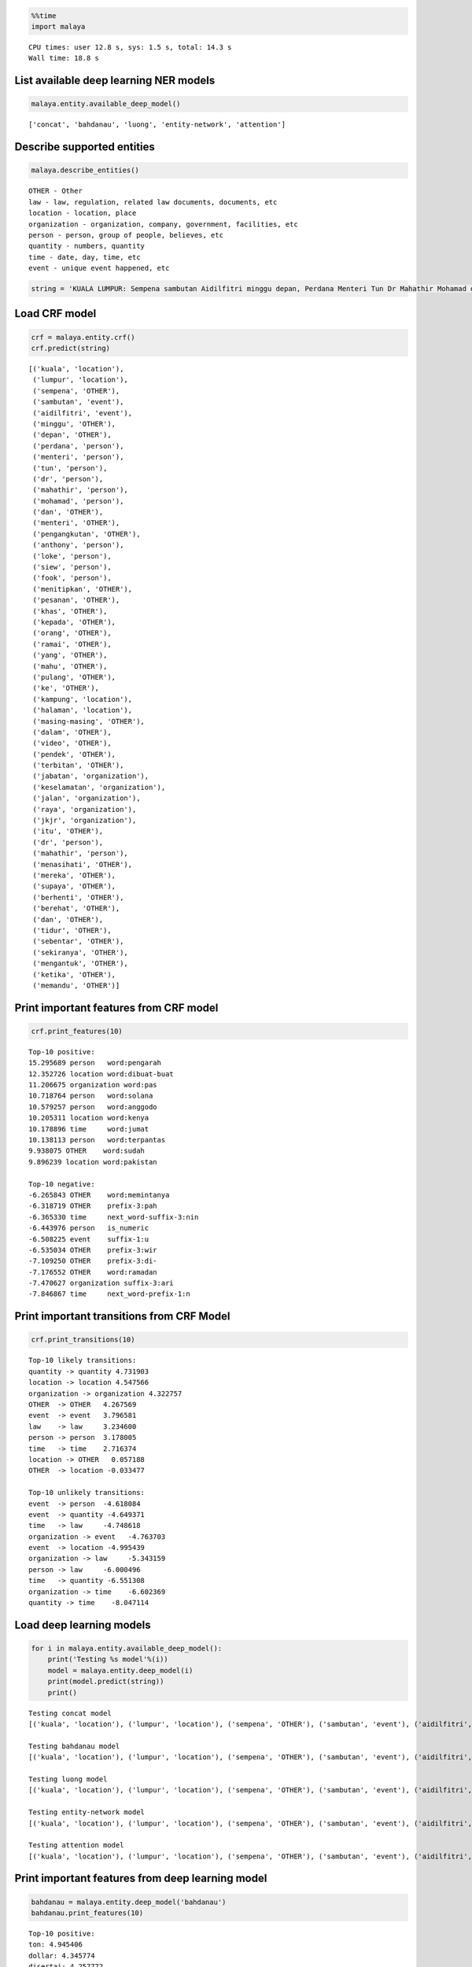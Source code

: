 
.. code:: ipython3

    %%time
    import malaya


.. parsed-literal::

    CPU times: user 12.8 s, sys: 1.5 s, total: 14.3 s
    Wall time: 18.8 s


List available deep learning NER models
---------------------------------------

.. code:: ipython3

    malaya.entity.available_deep_model()




.. parsed-literal::

    ['concat', 'bahdanau', 'luong', 'entity-network', 'attention']



Describe supported entities
---------------------------

.. code:: ipython3

    malaya.describe_entities()


.. parsed-literal::

    OTHER - Other
    law - law, regulation, related law documents, documents, etc
    location - location, place
    organization - organization, company, government, facilities, etc
    person - person, group of people, believes, etc
    quantity - numbers, quantity
    time - date, day, time, etc
    event - unique event happened, etc


.. code:: ipython3

    string = 'KUALA LUMPUR: Sempena sambutan Aidilfitri minggu depan, Perdana Menteri Tun Dr Mahathir Mohamad dan Menteri Pengangkutan Anthony Loke Siew Fook menitipkan pesanan khas kepada orang ramai yang mahu pulang ke kampung halaman masing-masing. Dalam video pendek terbitan Jabatan Keselamatan Jalan Raya (JKJR) itu, Dr Mahathir menasihati mereka supaya berhenti berehat dan tidur sebentar  sekiranya mengantuk ketika memandu.'

Load CRF model
--------------

.. code:: ipython3

    crf = malaya.entity.crf()
    crf.predict(string)




.. parsed-literal::

    [('kuala', 'location'),
     ('lumpur', 'location'),
     ('sempena', 'OTHER'),
     ('sambutan', 'event'),
     ('aidilfitri', 'event'),
     ('minggu', 'OTHER'),
     ('depan', 'OTHER'),
     ('perdana', 'person'),
     ('menteri', 'person'),
     ('tun', 'person'),
     ('dr', 'person'),
     ('mahathir', 'person'),
     ('mohamad', 'person'),
     ('dan', 'OTHER'),
     ('menteri', 'OTHER'),
     ('pengangkutan', 'OTHER'),
     ('anthony', 'person'),
     ('loke', 'person'),
     ('siew', 'person'),
     ('fook', 'person'),
     ('menitipkan', 'OTHER'),
     ('pesanan', 'OTHER'),
     ('khas', 'OTHER'),
     ('kepada', 'OTHER'),
     ('orang', 'OTHER'),
     ('ramai', 'OTHER'),
     ('yang', 'OTHER'),
     ('mahu', 'OTHER'),
     ('pulang', 'OTHER'),
     ('ke', 'OTHER'),
     ('kampung', 'location'),
     ('halaman', 'location'),
     ('masing-masing', 'OTHER'),
     ('dalam', 'OTHER'),
     ('video', 'OTHER'),
     ('pendek', 'OTHER'),
     ('terbitan', 'OTHER'),
     ('jabatan', 'organization'),
     ('keselamatan', 'organization'),
     ('jalan', 'organization'),
     ('raya', 'organization'),
     ('jkjr', 'organization'),
     ('itu', 'OTHER'),
     ('dr', 'person'),
     ('mahathir', 'person'),
     ('menasihati', 'OTHER'),
     ('mereka', 'OTHER'),
     ('supaya', 'OTHER'),
     ('berhenti', 'OTHER'),
     ('berehat', 'OTHER'),
     ('dan', 'OTHER'),
     ('tidur', 'OTHER'),
     ('sebentar', 'OTHER'),
     ('sekiranya', 'OTHER'),
     ('mengantuk', 'OTHER'),
     ('ketika', 'OTHER'),
     ('memandu', 'OTHER')]



Print important features from CRF model
---------------------------------------

.. code:: ipython3

    crf.print_features(10)


.. parsed-literal::

    Top-10 positive:
    15.295689 person   word:pengarah
    12.352726 location word:dibuat-buat
    11.206675 organization word:pas
    10.718764 person   word:solana
    10.579257 person   word:anggodo
    10.205311 location word:kenya
    10.178896 time     word:jumat
    10.138113 person   word:terpantas
    9.938075 OTHER    word:sudah
    9.896239 location word:pakistan
    
    Top-10 negative:
    -6.265843 OTHER    word:memintanya
    -6.318719 OTHER    prefix-3:pah
    -6.365330 time     next_word-suffix-3:nin
    -6.443976 person   is_numeric
    -6.508225 event    suffix-1:u
    -6.535034 OTHER    prefix-3:wir
    -7.109250 OTHER    prefix-3:di-
    -7.176552 OTHER    word:ramadan
    -7.470627 organization suffix-3:ari
    -7.846867 time     next_word-prefix-1:n


Print important transitions from CRF Model
------------------------------------------

.. code:: ipython3

    crf.print_transitions(10)


.. parsed-literal::

    Top-10 likely transitions:
    quantity -> quantity 4.731903
    location -> location 4.547566
    organization -> organization 4.322757
    OTHER  -> OTHER   4.267569
    event  -> event   3.796581
    law    -> law     3.234600
    person -> person  3.178005
    time   -> time    2.716374
    location -> OTHER   0.057188
    OTHER  -> location -0.033477
    
    Top-10 unlikely transitions:
    event  -> person  -4.618084
    event  -> quantity -4.649371
    time   -> law     -4.748618
    organization -> event   -4.763703
    event  -> location -4.995439
    organization -> law     -5.343159
    person -> law     -6.000496
    time   -> quantity -6.551308
    organization -> time    -6.602369
    quantity -> time    -8.047114


Load deep learning models
-------------------------

.. code:: ipython3

    for i in malaya.entity.available_deep_model():
        print('Testing %s model'%(i))
        model = malaya.entity.deep_model(i)
        print(model.predict(string))
        print()


.. parsed-literal::

    Testing concat model
    [('kuala', 'location'), ('lumpur', 'location'), ('sempena', 'OTHER'), ('sambutan', 'event'), ('aidilfitri', 'event'), ('minggu', 'time'), ('depan', 'OTHER'), ('perdana', 'person'), ('menteri', 'person'), ('tun', 'person'), ('dr', 'person'), ('mahathir', 'person'), ('mohamad', 'person'), ('dan', 'OTHER'), ('menteri', 'OTHER'), ('pengangkutan', 'OTHER'), ('anthony', 'person'), ('loke', 'person'), ('siew', 'person'), ('fook', 'person'), ('menitipkan', 'OTHER'), ('pesanan', 'OTHER'), ('khas', 'OTHER'), ('kepada', 'OTHER'), ('orang', 'OTHER'), ('ramai', 'OTHER'), ('yang', 'OTHER'), ('mahu', 'OTHER'), ('pulang', 'OTHER'), ('ke', 'OTHER'), ('kampung', 'location'), ('halaman', 'location'), ('masing-masing', 'OTHER'), ('dalam', 'OTHER'), ('video', 'OTHER'), ('pendek', 'OTHER'), ('terbitan', 'OTHER'), ('jabatan', 'OTHER'), ('keselamatan', 'OTHER'), ('jalan', 'location'), ('raya', 'organization'), ('jkjr', 'event'), ('itu', 'OTHER'), ('dr', 'person'), ('mahathir', 'person'), ('menasihati', 'OTHER'), ('mereka', 'OTHER'), ('supaya', 'OTHER'), ('berhenti', 'OTHER'), ('berehat', 'OTHER'), ('dan', 'OTHER'), ('tidur', 'OTHER'), ('sebentar', 'OTHER'), ('sekiranya', 'OTHER'), ('mengantuk', 'OTHER'), ('ketika', 'OTHER'), ('memandu', 'OTHER')]
    
    Testing bahdanau model
    [('kuala', 'location'), ('lumpur', 'location'), ('sempena', 'OTHER'), ('sambutan', 'event'), ('aidilfitri', 'event'), ('minggu', 'time'), ('depan', 'time'), ('perdana', 'person'), ('menteri', 'person'), ('tun', 'person'), ('dr', 'person'), ('mahathir', 'person'), ('mohamad', 'person'), ('dan', 'OTHER'), ('menteri', 'organization'), ('pengangkutan', 'organization'), ('anthony', 'person'), ('loke', 'person'), ('siew', 'person'), ('fook', 'person'), ('menitipkan', 'OTHER'), ('pesanan', 'OTHER'), ('khas', 'OTHER'), ('kepada', 'OTHER'), ('orang', 'OTHER'), ('ramai', 'OTHER'), ('yang', 'OTHER'), ('mahu', 'OTHER'), ('pulang', 'OTHER'), ('ke', 'OTHER'), ('kampung', 'OTHER'), ('halaman', 'OTHER'), ('masing-masing', 'OTHER'), ('dalam', 'OTHER'), ('video', 'OTHER'), ('pendek', 'OTHER'), ('terbitan', 'OTHER'), ('jabatan', 'organization'), ('keselamatan', 'organization'), ('jalan', 'organization'), ('raya', 'organization'), ('jkjr', 'person'), ('itu', 'OTHER'), ('dr', 'person'), ('mahathir', 'person'), ('menasihati', 'OTHER'), ('mereka', 'OTHER'), ('supaya', 'OTHER'), ('berhenti', 'OTHER'), ('berehat', 'OTHER'), ('dan', 'OTHER'), ('tidur', 'OTHER'), ('sebentar', 'OTHER'), ('sekiranya', 'OTHER'), ('mengantuk', 'OTHER'), ('ketika', 'OTHER'), ('memandu', 'OTHER')]
    
    Testing luong model
    [('kuala', 'location'), ('lumpur', 'location'), ('sempena', 'OTHER'), ('sambutan', 'event'), ('aidilfitri', 'event'), ('minggu', 'time'), ('depan', 'time'), ('perdana', 'person'), ('menteri', 'person'), ('tun', 'person'), ('dr', 'person'), ('mahathir', 'person'), ('mohamad', 'person'), ('dan', 'OTHER'), ('menteri', 'person'), ('pengangkutan', 'organization'), ('anthony', 'person'), ('loke', 'person'), ('siew', 'person'), ('fook', 'person'), ('menitipkan', 'OTHER'), ('pesanan', 'OTHER'), ('khas', 'OTHER'), ('kepada', 'OTHER'), ('orang', 'OTHER'), ('ramai', 'OTHER'), ('yang', 'OTHER'), ('mahu', 'OTHER'), ('pulang', 'OTHER'), ('ke', 'OTHER'), ('kampung', 'OTHER'), ('halaman', 'location'), ('masing-masing', 'OTHER'), ('dalam', 'OTHER'), ('video', 'OTHER'), ('pendek', 'OTHER'), ('terbitan', 'OTHER'), ('jabatan', 'OTHER'), ('keselamatan', 'OTHER'), ('jalan', 'law'), ('raya', 'law'), ('jkjr', 'law'), ('itu', 'OTHER'), ('dr', 'person'), ('mahathir', 'person'), ('menasihati', 'OTHER'), ('mereka', 'OTHER'), ('supaya', 'OTHER'), ('berhenti', 'OTHER'), ('berehat', 'OTHER'), ('dan', 'OTHER'), ('tidur', 'OTHER'), ('sebentar', 'OTHER'), ('sekiranya', 'OTHER'), ('mengantuk', 'OTHER'), ('ketika', 'OTHER'), ('memandu', 'OTHER')]
    
    Testing entity-network model
    [('kuala', 'location'), ('lumpur', 'location'), ('sempena', 'OTHER'), ('sambutan', 'event'), ('aidilfitri', 'event'), ('minggu', 'OTHER'), ('depan', 'OTHER'), ('perdana', 'OTHER'), ('menteri', 'OTHER'), ('tun', 'person'), ('dr', 'person'), ('mahathir', 'person'), ('mohamad', 'person'), ('dan', 'OTHER'), ('menteri', 'OTHER'), ('pengangkutan', 'OTHER'), ('anthony', 'person'), ('loke', 'person'), ('siew', 'person'), ('fook', 'person'), ('menitipkan', 'OTHER'), ('pesanan', 'OTHER'), ('khas', 'OTHER'), ('kepada', 'OTHER'), ('orang', 'OTHER'), ('ramai', 'OTHER'), ('yang', 'OTHER'), ('mahu', 'OTHER'), ('pulang', 'OTHER'), ('ke', 'OTHER'), ('kampung', 'OTHER'), ('halaman', 'OTHER'), ('masing-masing', 'OTHER'), ('dalam', 'OTHER'), ('video', 'OTHER'), ('pendek', 'OTHER'), ('terbitan', 'OTHER'), ('jabatan', 'organization'), ('keselamatan', 'organization'), ('jalan', 'organization'), ('raya', 'organization'), ('jkjr', 'organization'), ('itu', 'OTHER'), ('dr', 'person'), ('mahathir', 'person'), ('menasihati', 'OTHER'), ('mereka', 'OTHER'), ('supaya', 'OTHER'), ('berhenti', 'OTHER'), ('berehat', 'OTHER'), ('dan', 'OTHER'), ('tidur', 'OTHER'), ('sebentar', 'OTHER'), ('sekiranya', 'OTHER'), ('mengantuk', 'OTHER'), ('ketika', 'OTHER'), ('memandu', 'OTHER')]
    
    Testing attention model
    [('kuala', 'location'), ('lumpur', 'location'), ('sempena', 'OTHER'), ('sambutan', 'event'), ('aidilfitri', 'event'), ('minggu', 'event'), ('depan', 'OTHER'), ('perdana', 'person'), ('menteri', 'OTHER'), ('tun', 'person'), ('dr', 'person'), ('mahathir', 'person'), ('mohamad', 'person'), ('dan', 'OTHER'), ('menteri', 'OTHER'), ('pengangkutan', 'OTHER'), ('anthony', 'person'), ('loke', 'person'), ('siew', 'person'), ('fook', 'person'), ('menitipkan', 'OTHER'), ('pesanan', 'OTHER'), ('khas', 'OTHER'), ('kepada', 'OTHER'), ('orang', 'person'), ('ramai', 'person'), ('yang', 'OTHER'), ('mahu', 'OTHER'), ('pulang', 'OTHER'), ('ke', 'OTHER'), ('kampung', 'location'), ('halaman', 'location'), ('masing-masing', 'OTHER'), ('dalam', 'OTHER'), ('video', 'OTHER'), ('pendek', 'OTHER'), ('terbitan', 'OTHER'), ('jabatan', 'OTHER'), ('keselamatan', 'OTHER'), ('jalan', 'location'), ('raya', 'location'), ('jkjr', 'location'), ('itu', 'OTHER'), ('dr', 'person'), ('mahathir', 'person'), ('menasihati', 'OTHER'), ('mereka', 'OTHER'), ('supaya', 'OTHER'), ('berhenti', 'OTHER'), ('berehat', 'OTHER'), ('dan', 'OTHER'), ('tidur', 'OTHER'), ('sebentar', 'OTHER'), ('sekiranya', 'OTHER'), ('mengantuk', 'OTHER'), ('ketika', 'OTHER'), ('memandu', 'OTHER')]
    


Print important features from deep learning model
-------------------------------------------------

.. code:: ipython3

    bahdanau = malaya.entity.deep_model('bahdanau')
    bahdanau.print_features(10)


.. parsed-literal::

    Top-10 positive:
    ton: 4.945406
    dollar: 4.345774
    disertai: 4.257772
    menjejaskan: 4.252921
    sesaat: 4.082481
    mata: 4.060701
    abul: 4.024586
    ruang: 3.983563
    orator: 3.899390
    universal: 3.866645
    
    Top-10 negative:
    abah: -4.691194
    raju: -4.370757
    dipengerusikan: -4.142600
    rs: -4.013050
    bacaan: -4.001595
    indonesia-malaysia: -3.921156
    nacp: -3.749232
    memprediksi: -3.659459
    ruhut: -3.620089
    pengesahan: -3.618848


Print important transitions from deep learning model
----------------------------------------------------

.. code:: ipython3

    bahdanau.print_transitions(10)


.. parsed-literal::

    Top-10 likely transitions:
    event -> event: 0.810878
    OTHER -> OTHER: 0.626205
    PAD -> OTHER: 0.519626
    PAD -> event: 0.512354
    law -> law: 0.460971
    person -> law: 0.448240
    person -> event: 0.407665
    location -> event: 0.402317
    organization -> PAD: 0.402057
    time -> person: 0.342275
    
    Top-10 unlikely transitions:
    person -> organization: -0.914907
    law -> event: -0.843547
    event -> law: -0.829639
    organization -> person: -0.810431
    time -> quantity: -0.783691
    person -> location: -0.712586
    quantity -> law: -0.663559
    law -> time: -0.656724
    quantity -> time: -0.640747
    organization -> quantity: -0.615018


Voting stack model
------------------

.. code:: ipython3

    entity_network = malaya.entity.deep_model('entity-network')
    bahdanau = malaya.entity.deep_model('bahdanau')
    luong = malaya.entity.deep_model('luong')
    malaya.stack.voting_stack([entity_network, bahdanau, crf], string)




.. parsed-literal::

    [('kuala', 'location'),
     ('lumpur', 'location'),
     ('sempena', 'OTHER'),
     ('sambutan', 'event'),
     ('aidilfitri', 'event'),
     ('minggu', 'OTHER'),
     ('depan', 'OTHER'),
     ('perdana', 'person'),
     ('menteri', 'person'),
     ('tun', 'person'),
     ('dr', 'person'),
     ('mahathir', 'person'),
     ('mohamad', 'person'),
     ('dan', 'OTHER'),
     ('menteri', 'OTHER'),
     ('pengangkutan', 'OTHER'),
     ('anthony', 'person'),
     ('loke', 'person'),
     ('siew', 'person'),
     ('fook', 'person'),
     ('menitipkan', 'OTHER'),
     ('pesanan', 'OTHER'),
     ('khas', 'OTHER'),
     ('kepada', 'OTHER'),
     ('orang', 'OTHER'),
     ('ramai', 'OTHER'),
     ('yang', 'OTHER'),
     ('mahu', 'OTHER'),
     ('pulang', 'OTHER'),
     ('ke', 'OTHER'),
     ('kampung', 'OTHER'),
     ('halaman', 'OTHER'),
     ('masing-masing', 'OTHER'),
     ('dalam', 'OTHER'),
     ('video', 'OTHER'),
     ('pendek', 'OTHER'),
     ('terbitan', 'OTHER'),
     ('jabatan', 'organization'),
     ('keselamatan', 'organization'),
     ('jalan', 'organization'),
     ('raya', 'organization'),
     ('jkjr', 'person'),
     ('itu', 'OTHER'),
     ('dr', 'person'),
     ('mahathir', 'person'),
     ('menasihati', 'OTHER'),
     ('mereka', 'OTHER'),
     ('supaya', 'OTHER'),
     ('berhenti', 'OTHER'),
     ('berehat', 'OTHER'),
     ('dan', 'OTHER'),
     ('tidur', 'OTHER'),
     ('sebentar', 'OTHER'),
     ('sekiranya', 'OTHER'),
     ('mengantuk', 'OTHER'),
     ('ketika', 'OTHER'),
     ('memandu', 'OTHER')]



